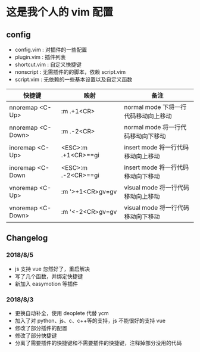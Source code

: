 * 这是我个人的 vim 配置
** config
    - config.vim : 对插件的一些配置
    - plugin.vim : 插件列表
    - shortcut.vim : 自定义快捷键
    - nonscript : 无需插件的的脚本，依赖 script.vim
    - script.vim : 无依赖的一些基本设置以及自定义函数

| 快捷键             | 映射                | 备注                                |
|--------------------+---------------------+-------------------------------------|
| nnoremap <C-Up>    | :m .+1<CR>          | normal mode 下将一行代码移动向上移动 |
| nnoremap  <C-Down> | :m .-2<CR>          | normal mode 将一行代码移动向下移动   |
| inoremap <C-Up>    | <ESC>:m .+1<CR>==gi | insert mode 将一行代码移动向上移动   |
| inoremap  <C-Down  | <ESC>:m .-2<CR>==gi | insert mode 将一行代码移动向下移动   |
| vnoremap <C-Up>    | :m '>+1<CR>gv=gv    | visual mode 将一行代码移动向上移动    |
| vnoremap <C-Down>  | :m '<-2<CR>gv=gv    | visual mode 将一行代码移动向下移动    |
 
** Changelog
*** 2018/8/5
- js 支持 vue 忽然好了，重启解决
- 写了几个函数，并绑定快捷键
- 新加入 easymotion 等插件

*** 2018/8/3
- 更换自动补全，使用 deoplete 代替 ycm
- 加入了对 python、js、c、c++等的支持，js 不能很好的支持 vue
- 修改了部分插件的配置
- 修改了部分快捷键
- 分离了需要插件的快捷键和不需要插件的快捷键，注释掉部分没用的代码
